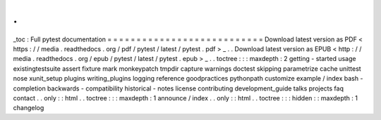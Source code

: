 .
.
_toc
:
Full
pytest
documentation
=
=
=
=
=
=
=
=
=
=
=
=
=
=
=
=
=
=
=
=
=
=
=
=
=
=
=
Download
latest
version
as
PDF
<
https
:
/
/
media
.
readthedocs
.
org
/
pdf
/
pytest
/
latest
/
pytest
.
pdf
>
_
.
.
Download
latest
version
as
EPUB
<
http
:
/
/
media
.
readthedocs
.
org
/
epub
/
pytest
/
latest
/
pytest
.
epub
>
_
.
.
toctree
:
:
:
maxdepth
:
2
getting
-
started
usage
existingtestsuite
assert
fixture
mark
monkeypatch
tmpdir
capture
warnings
doctest
skipping
parametrize
cache
unittest
nose
xunit_setup
plugins
writing_plugins
logging
reference
goodpractices
pythonpath
customize
example
/
index
bash
-
completion
backwards
-
compatibility
historical
-
notes
license
contributing
development_guide
talks
projects
faq
contact
.
.
only
:
:
html
.
.
toctree
:
:
:
maxdepth
:
1
announce
/
index
.
.
only
:
:
html
.
.
toctree
:
:
:
hidden
:
:
maxdepth
:
1
changelog
